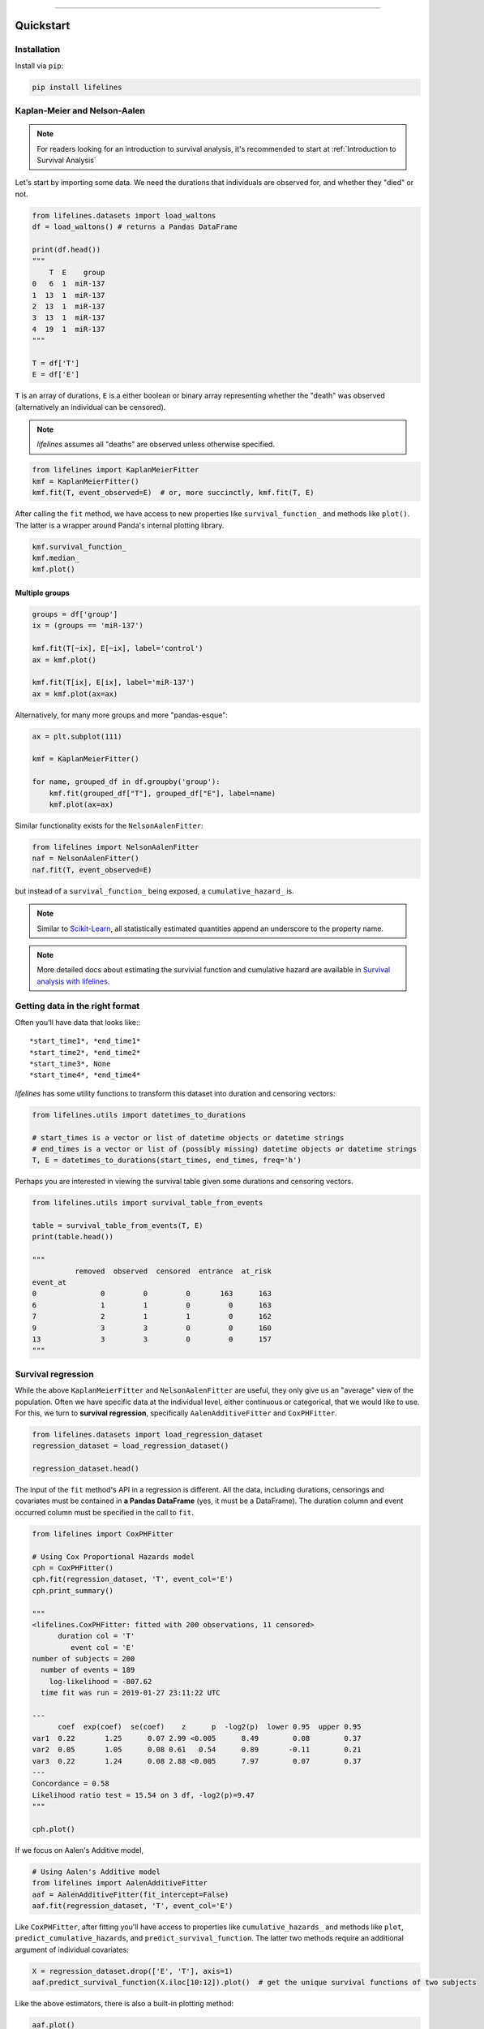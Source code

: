 .. _code_directive:

.. image:: http://i.imgur.com/EOowdSD.png

-------------------------------------


Quickstart
''''''''''


Installation
------------

Install via ``pip``:

.. code-block:: console

    pip install lifelines


Kaplan-Meier and Nelson-Aalen
-----------------------------

.. note:: For readers looking for an introduction to survival analysis, it's recommended to start at :ref:`Introduction to Survival Analysis`


Let's start by importing some data. We need the durations that individuals are observed for, and whether they "died" or not. 


.. code:: python

    from lifelines.datasets import load_waltons
    df = load_waltons() # returns a Pandas DataFrame

    print(df.head())
    """
        T  E    group
    0   6  1  miR-137
    1  13  1  miR-137
    2  13  1  miR-137
    3  13  1  miR-137
    4  19  1  miR-137
    """

    T = df['T']
    E = df['E']

``T`` is an array of durations, ``E`` is a either boolean or binary array representing whether the "death" was observed (alternatively an individual can be censored).


.. note:: *lifelines* assumes all "deaths" are observed unless otherwise specified. 


.. code:: python

    from lifelines import KaplanMeierFitter
    kmf = KaplanMeierFitter()
    kmf.fit(T, event_observed=E)  # or, more succinctly, kmf.fit(T, E)

After calling the ``fit`` method, we have access to new properties like ``survival_function_`` and methods like ``plot()``. The latter is a wrapper around Panda's internal plotting library.

.. code:: python

    kmf.survival_function_
    kmf.median_
    kmf.plot()


.. image:: images/quickstart_kmf.png


Multiple groups
^^^^^^^^^^^^^^^

.. code:: python

    groups = df['group']
    ix = (groups == 'miR-137')

    kmf.fit(T[~ix], E[~ix], label='control')
    ax = kmf.plot()

    kmf.fit(T[ix], E[ix], label='miR-137')
    ax = kmf.plot(ax=ax)


.. image:: images/quickstart_multi.png


Alternatively, for many more groups and more "pandas-esque":

.. code:: python


    ax = plt.subplot(111)

    kmf = KaplanMeierFitter()

    for name, grouped_df in df.groupby('group'):
        kmf.fit(grouped_df["T"], grouped_df["E"], label=name)
        kmf.plot(ax=ax)


Similar functionality exists for the ``NelsonAalenFitter``:

.. code:: python

    from lifelines import NelsonAalenFitter
    naf = NelsonAalenFitter()
    naf.fit(T, event_observed=E)

but instead of a ``survival_function_`` being exposed, a ``cumulative_hazard_`` is.

.. note:: Similar to `Scikit-Learn <http://scikit-learn.org>`_, all statistically estimated quantities append an underscore to the property name.

.. note:: More detailed docs about estimating the survivial function and cumulative hazard are available in `Survival analysis with lifelines`_.


Getting data in the right format
--------------------------------

Often you'll have data that looks like:::

    *start_time1*, *end_time1*
    *start_time2*, *end_time2*
    *start_time3*, None
    *start_time4*, *end_time4*

*lifelines* has some utility functions to transform this dataset into duration and censoring vectors:

.. code:: python

    from lifelines.utils import datetimes_to_durations

    # start_times is a vector or list of datetime objects or datetime strings
    # end_times is a vector or list of (possibly missing) datetime objects or datetime strings
    T, E = datetimes_to_durations(start_times, end_times, freq='h')


Perhaps you are interested in viewing the survival table given some durations and censoring vectors.


.. code:: python

    from lifelines.utils import survival_table_from_events

    table = survival_table_from_events(T, E)
    print(table.head())

    """
              removed  observed  censored  entrance  at_risk
    event_at
    0               0         0         0       163      163
    6               1         1         0         0      163
    7               2         1         1         0      162
    9               3         3         0         0      160
    13              3         3         0         0      157
    """


Survival regression
-------------------

While the above ``KaplanMeierFitter`` and ``NelsonAalenFitter`` are useful, they only give us an "average" view of the population. Often we have specific data at the individual level, either continuous or categorical, that we would like to use. For this, we turn to **survival regression**, specifically ``AalenAdditiveFitter`` and ``CoxPHFitter``.

.. code:: python

    from lifelines.datasets import load_regression_dataset
    regression_dataset = load_regression_dataset()

    regression_dataset.head()


The input of the ``fit`` method's API in a regression is different. All the data, including durations, censorings and covariates must be contained in **a Pandas DataFrame** (yes, it must be a DataFrame). The duration column and event occurred column must be specified in the call to ``fit``.

.. code:: python

    from lifelines import CoxPHFitter

    # Using Cox Proportional Hazards model
    cph = CoxPHFitter()
    cph.fit(regression_dataset, 'T', event_col='E')
    cph.print_summary()

    """
    <lifelines.CoxPHFitter: fitted with 200 observations, 11 censored>
          duration col = 'T'
             event col = 'E'
    number of subjects = 200
      number of events = 189
        log-likelihood = -807.62
      time fit was run = 2019-01-27 23:11:22 UTC

    ---
          coef  exp(coef)  se(coef)    z      p  -log2(p)  lower 0.95  upper 0.95
    var1  0.22       1.25      0.07 2.99 <0.005      8.49        0.08        0.37
    var2  0.05       1.05      0.08 0.61   0.54      0.89       -0.11        0.21
    var3  0.22       1.24      0.08 2.88 <0.005      7.97        0.07        0.37
    ---
    Concordance = 0.58
    Likelihood ratio test = 15.54 on 3 df, -log2(p)=9.47
    """

    cph.plot()

.. image:: images/coxph_plot_quickstart.png  


If we focus on Aalen's Additive model,

.. code:: python

    # Using Aalen's Additive model
    from lifelines import AalenAdditiveFitter
    aaf = AalenAdditiveFitter(fit_intercept=False)
    aaf.fit(regression_dataset, 'T', event_col='E')


Like ``CoxPHFitter``, after fitting you'll have access to properties like ``cumulative_hazards_`` and methods like ``plot``, ``predict_cumulative_hazards``, and ``predict_survival_function``. The latter two methods require an additional argument of individual covariates:

.. code:: python

    X = regression_dataset.drop(['E', 'T'], axis=1)
    aaf.predict_survival_function(X.iloc[10:12]).plot()  # get the unique survival functions of two subjects

.. image:: images/quickstart_predict_aaf.png

Like the above estimators, there is also a built-in plotting method:

.. code:: python

    aaf.plot()

.. image:: images/quickstart_aaf.png


.. note:: More detailed documentation and tutorials are available in `Survival Regression`_.


.. _Survival Regression: Survival%20Regression.html
.. _Survival analysis with lifelines: Survival%20analysis%20with%20lifelines.html